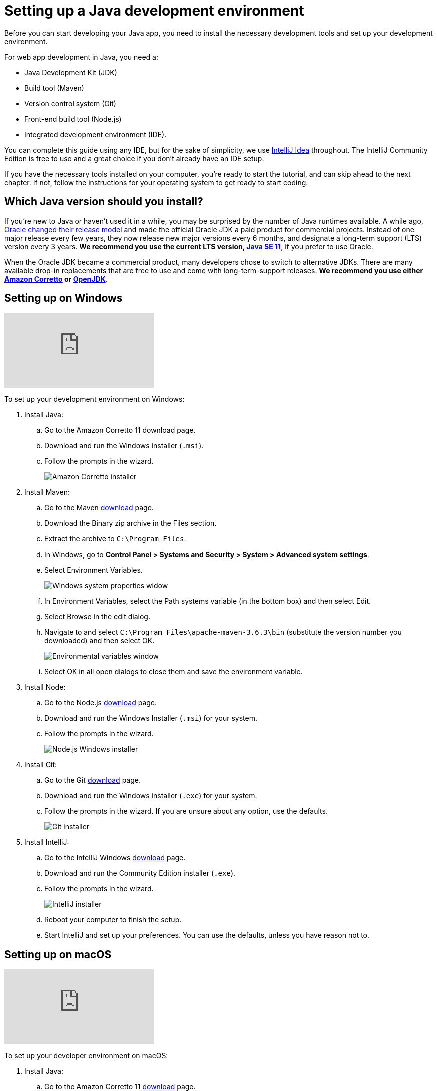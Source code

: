 = Setting up a Java development environment

:title: Setting up a Java development environment
:tags: Java, Spring 
:author: Vaadin
:description: Windows, Linux, and macOS instructions for installing a Java development environment: JDK, Maven, Git, Node, and IntelliJ
:repo: https://github.com/vaadin-learning-center/vaadin-crm-tutorial
:linkattrs: // enable link attributes, like opening in a new window
:imagesdir: ./images

Before you can start developing your Java app, you need to install the necessary development tools and set up your development environment. 

For web app development in Java, you need a: 

* Java Development Kit (JDK)
* Build tool (Maven)
* Version control system (Git)
* Front-end build tool (Node.js)
* Integrated development environment (IDE). 

You can complete this guide using any IDE, but for the sake of simplicity, we use https://www.jetbrains.com/idea/[IntelliJ Idea] throughout. The IntelliJ Community Edition is free to use and a great choice if you don't already have an IDE setup. 

If you have the necessary tools installed on your computer, you're ready to start the tutorial, and can skip ahead to the next chapter. If not, follow the instructions for your operating system to get ready to start coding.

== Which Java version should you install?
If you're new to Java or haven't used it in a while, you may be surprised by the number of Java runtimes available. A while ago, https://blogs.oracle.com/java-platform-group/update-and-faq-on-the-java-se-release-cadence[Oracle changed their release model] and made the official Oracle JDK a paid product for commercial projects. Instead of one major release every few years, they now release new major versions every 6 months, and designate a long-term support (LTS) version every 3 years. *We recommend you use the current LTS version, https://www.oracle.com/technetwork/java/javase/downloads/jdk11-downloads-5066655.html[Java SE 11]*, if you prefer to use Oracle.

When the Oracle JDK became a commercial product, many developers chose to switch to alternative JDKs. There are many available drop-in replacements that are free to use and come with long-term-support releases. *We recommend you use either https://www.oracle.com/technetwork/java/javase/downloads/jdk11-downloads-5066655.html[Amazon Corretto] or https://openjdk.java.net/[OpenJDK]*.


== Setting up on Windows

video::BiAkQRvqgug[youtube]

To set up your development environment on Windows:

. Install Java:
.. Go to the Amazon Corretto 11 download page.
.. Download and run the Windows installer (`.msi`). 
.. Follow the prompts in the wizard.
+
image::win-coretto-installer.png[Amazon Corretto installer]


. Install Maven:
.. Go to the Maven https://maven.apache.org/download.cgi[download] page.
.. Download the Binary zip archive in the Files section. 
.. Extract the archive to `C:\Program Files`.
.. In Windows, go to *Control Panel > Systems and Security > System > Advanced system settings*. 
.. Select Environment Variables.
+
image::win-system-properties.png[Windows system properties widow]
.. In Environment Variables, select the Path systems variable (in the bottom box) and then select Edit.
.. Select Browse in the edit dialog.
.. Navigate to and select `C:\Program Files\apache-maven-3.6.3\bin` (substitute the version number you downloaded) and then select OK. 
+
image::win-environment-variable.png[Environmental variables window]
.. Select OK in all open dialogs to close them and save the environment variable. 


. Install Node:
.. Go to the Node.js https://nodejs.org/en/download/[download] page. 
.. Download and run the Windows Installer (`.msi`) for your system. 
.. Follow the prompts in the wizard.
+
image::win-nodejs-wizard.png[Node.js Windows installer]

. Install Git:
.. Go to the Git https://git-scm.com/downloads[download] page.
.. Download and run the Windows installer (`.exe`) for your system. 
.. Follow the prompts in the wizard. If you are unsure about any option, use the defaults. 
+
image::win-git-installer.png[Git installer]


. Install IntelliJ:
.. Go to the IntelliJ Windows https://www.jetbrains.com/idea/download/#section=windows[download] page. 
.. Download and run the Community Edition installer (`.exe`). 
.. Follow the prompts in the wizard.
+
image::win-intellij-wizard.png[IntelliJ installer]

.. Reboot your computer to finish the setup.
.. Start IntelliJ and set up your preferences. You can use the defaults, unless you have reason not to.


== Setting up on macOS

video::IhULXu8uD5M[youtube]

To set up your developer environment on macOS:

. Install Java:
.. Go to the Amazon Corretto 11 https://docs.aws.amazon.com/corretto/latest/corretto-11-ug/downloads-list.html[download] page.
.. Download and run the macOs installer (`.pkg`). 
.. Follow the prompts in the wizard.
+
image::mac-corretto-installer.png[Amazon Corretto installer on Mac]

. Install Homebrew:
+
https://brew.sh/[Homebrew], is a package manager, and is the easiest way to install both Maven and Node on macOS. 
To install Homebrew, paste the following into your terminal:
+
----
/usr/bin/ruby -e "$(curl -fsSL https://raw.githubusercontent.com/Homebrew/install/master/install)"
----

. Install Maven and Node:
+
Use this command to install both Maven and Node in Homebrew:
+
----
brew install node maven
----

. Install IntelliJ:
.. Go to the IntelliJ Mac https://www.jetbrains.com/idea/download/#section=mac[download] page. 
.. Download the Community Edition installer . 
.. Copy the app to your Applications folder in Finder.  
+
image::mac-intellij-install.png[Installing IntelliJ on Mac]


== Setting up on Linux 

video::hQyTvkndyPQ[youtube]

This section contains instructions for Debian and RPM-based distros. Installation on other distributions should be very similar and you can adapt these instructions, if necessary.  On Linux, it's easiest to use OpenJDK, as it's available in the package repositories. 

. Install Node.js:
+
NOTE: You need to install the latest Node.js LTS repository to your package manager. The version available in most distributions is not sufficiently new for our purposes. https://github.com/nodesource/distributions[Nodesource] offers packages for all major distros.


.. Debian-based systems:

... For Ubuntu and distributions using sudo, run:
+
----
curl -sL https://deb.nodesource.com/setup_12.x | sudo -E bash -
sudo apt-get install -y openjdk-11-jdk maven git nodejs
----


... For Debian, or if you are not using sudo, run the following as root:
+
----
curl -sL https://deb.nodesource.com/setup_12.x | bash -
apt-get install -y openjdk-11-jdk maven git nodejs
----

.. RPM-based distributions, run:
+
----
curl -sL https://rpm.nodesource.com/setup_12.x | sudo -E bash -
sudo yum install -y java-11-openjdk-devel.x86_64 maven git nodejs
----


... Check the Java version:
**** To ensure that you are running Java 11, run `java -version`. 

**** To change to change to Java 11, if necessary, use:
+
----
sudo alternatives --config java
----
+
NOTE: If you are on a different distro, or aren't comfortable with the automatic repo setup script, you can find a full set of instructions on the https://github.com/nodesource/distributions[NodeSource GitHub repository].


. Install IntelliJ:
+
TIP: The easiest way to install IntelliJ on Linux is to use the https://snapcraft.io/docs/installing-snapd[Snap package manager]. If you use Ubuntu or a derivative, it is already installed. 


.. To install IntelliJ using snap, run:
+
----
sudo snap install intellij-idea-community --classic
----


.. To install intelliJ manually:
... Go to the IntelliJ Linux https://www.jetbrains.com/idea/download/#section=linux[download] page. 
... Download the Community Edition `.tar.gz`. 
... Extract the archive: 
+
----
sudo mkdir /opt/intellij
sudo tar zxvf ideaIC*.tar.gz -C /opt/intellij --strip-components=1
----
... Run the IDE (the start wizard gives you the option to create a desktop shortcut):
+
----
sh /opt/intellij/bin/idea.sh
----


You now have everything you need to start coding Java. The next tutorial will show you how to import and run a Maven-based Java project in IntelliJ.
